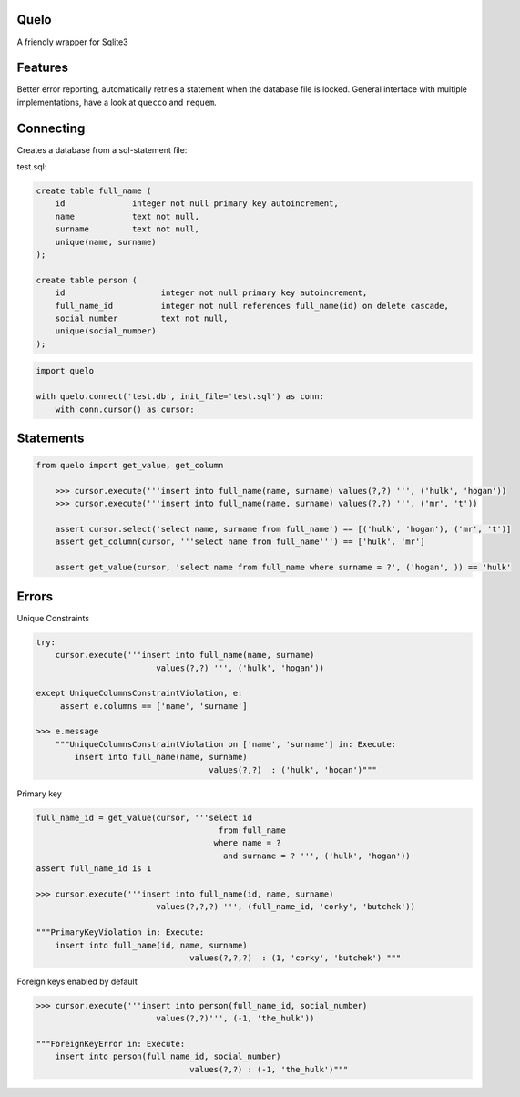 Quelo
=====

A friendly wrapper for Sqlite3

Features
========

Better error reporting, automatically retries a statement when the database file is locked.
General interface with multiple implementations, have a look at ``quecco`` and ``requem``.

Connecting
==========

Creates a database from a sql-statement file:

test.sql:


.. code-block:: sql

    create table full_name (
        id              integer not null primary key autoincrement,
        name            text not null,
        surname         text not null,
        unique(name, surname)
    );

    create table person (
        id                    integer not null primary key autoincrement,
        full_name_id          integer not null references full_name(id) on delete cascade,
        social_number         text not null,
        unique(social_number)
    );


.. code-block:: python

    import quelo

    with quelo.connect('test.db', init_file='test.sql') as conn:
        with conn.cursor() as cursor:


Statements
==========

.. code-block:: python

    from quelo import get_value, get_column

        >>> cursor.execute('''insert into full_name(name, surname) values(?,?) ''', ('hulk', 'hogan'))
        >>> cursor.execute('''insert into full_name(name, surname) values(?,?) ''', ('mr', 't'))

        assert cursor.select('select name, surname from full_name') == [('hulk', 'hogan'), ('mr', 't')]
        assert get_column(cursor, '''select name from full_name''') == ['hulk', 'mr']

        assert get_value(cursor, 'select name from full_name where surname = ?', ('hogan', )) == 'hulk'

Errors
======

Unique Constraints

.. code-block:: python

    try:
        cursor.execute('''insert into full_name(name, surname)
                             values(?,?) ''', ('hulk', 'hogan'))

    except UniqueColumnsConstraintViolation, e:
         assert e.columns == ['name', 'surname']

    >>> e.message
        """UniqueColumnsConstraintViolation on ['name', 'surname'] in: Execute:
            insert into full_name(name, surname)
                                        values(?,?)  : ('hulk', 'hogan')"""

Primary key

.. code-block:: python

    full_name_id = get_value(cursor, '''select id
                                          from full_name
                                         where name = ?
                                           and surname = ? ''', ('hulk', 'hogan'))
    assert full_name_id is 1

    >>> cursor.execute('''insert into full_name(id, name, surname)
                             values(?,?,?) ''', (full_name_id, 'corky', 'butchek'))

    """PrimaryKeyViolation in: Execute:
        insert into full_name(id, name, surname)
                                    values(?,?,?)  : (1, 'corky', 'butchek') """

Foreign keys enabled by default

.. code-block:: python

    >>> cursor.execute('''insert into person(full_name_id, social_number)
                             values(?,?)''', (-1, 'the_hulk'))

    """ForeignKeyError in: Execute:
        insert into person(full_name_id, social_number)
                                    values(?,?) : (-1, 'the_hulk')"""